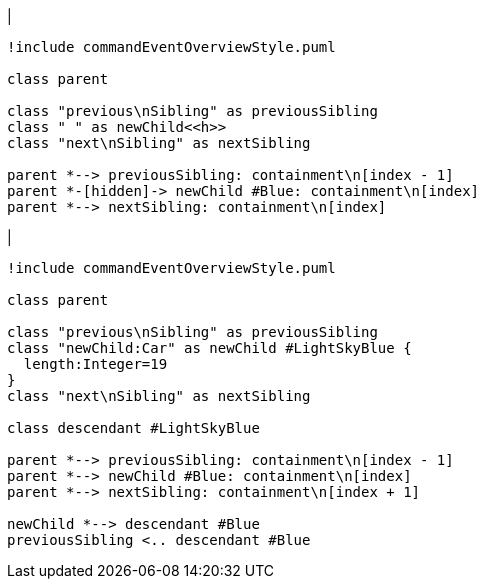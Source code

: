 |
[plantuml, addChild-before, svg]
----
!include commandEventOverviewStyle.puml

class parent

class "previous\nSibling" as previousSibling
class " " as newChild<<h>>
class "next\nSibling" as nextSibling

parent *--> previousSibling: containment\n[index - 1]
parent *-[hidden]-> newChild #Blue: containment\n[index]
parent *--> nextSibling: containment\n[index]
----
|
[plantuml, addChild-after, svg]
----
!include commandEventOverviewStyle.puml

class parent

class "previous\nSibling" as previousSibling
class "newChild:Car" as newChild #LightSkyBlue {
  length:Integer=19
}
class "next\nSibling" as nextSibling

class descendant #LightSkyBlue

parent *--> previousSibling: containment\n[index - 1]
parent *--> newChild #Blue: containment\n[index]
parent *--> nextSibling: containment\n[index + 1]

newChild *--> descendant #Blue
previousSibling <.. descendant #Blue
----
